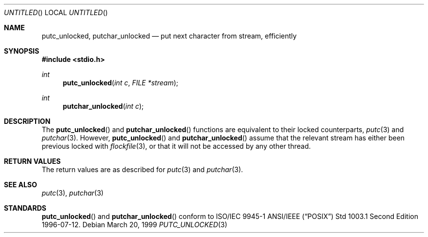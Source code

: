 .\" $OpenBSD$
.\" David Leonard <d@openbsd.org>, 1998. Public domain.
.Dd March 20, 1999
.Os
.Dt PUTC_UNLOCKED 3
.Sh NAME
.Nm putc_unlocked ,
.Nm putchar_unlocked
.Nd put next character from stream, efficiently
.Sh SYNOPSIS
.Fd #include <stdio.h>
.Ft int
.Fn putc_unlocked "int c" "FILE *stream"
.Ft int
.Fn putchar_unlocked "int c"
.Sh DESCRIPTION
The
.Fn putc_unlocked
and
.Fn putchar_unlocked
functions are equivalent to their locked counterparts,
.Xr putc 3
and
.Xr putchar 3 .
However,
.Fn putc_unlocked
and
.Fn putchar_unlocked
assume that the relevant stream has either been previous locked
with
.Xr flockfile 3 ,
or that it will not be accessed by any other thread.
.Sh RETURN VALUES
The return values are as described for
.Xr putc 3
and
.Xr putchar 3 .
.Sh SEE ALSO
.Xr putc 3 ,
.Xr putchar 3
.Sh STANDARDS
.Fn putc_unlocked
and
.Fn putchar_unlocked
conform to ISO/IEC 9945-1 ANSI/IEEE
.Pq Dq Tn POSIX
Std 1003.1 Second Edition 1996-07-12.
